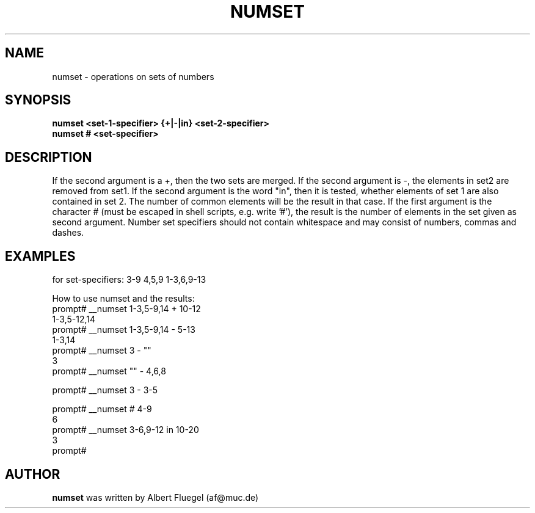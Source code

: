 .TH NUMSET 8 "2001 May 3" "Debian Project"
.SH NAME
numset \- operations on sets of numbers
.SH SYNOPSIS
.B numset <set-1-specifier> {+|-|in} <set-2-specifier>
.br
.B numset # <set-specifier>
.SH DESCRIPTION
If the second argument is a +, then the two sets are merged. If
the second argument is -, the elements in set2 are removed from
set1. If the second argument is the word "in", then it is tested,
whether elements of set 1 are also contained in set 2. The number
of common elements will be the result in that case. If the first
argument is the character # (must be escaped in shell scripts,
e.g. write '#'), the result is the number of elements in the set
given as second argument. Number set specifiers should not contain
whitespace and may consist of numbers, commas and dashes.
.SH EXAMPLES
for set-specifiers: 3-9  4,5,9  1-3,6,9-13

How to use numset and the results:
   prompt# __numset 1-3,5-9,14 + 10-12
   1-3,5-12,14
   prompt# __numset 1-3,5-9,14 - 5-13
   1-3,14
   prompt# __numset 3 - ""
   3
   prompt# __numset "" - 4,6,8

   prompt# __numset 3 - 3-5

   prompt# __numset # 4-9
   6
   prompt# __numset 3-6,9-12 in 10-20
   3
   prompt#


.SH AUTHOR
.B numset 
was written by Albert Fluegel (af@muc.de)
